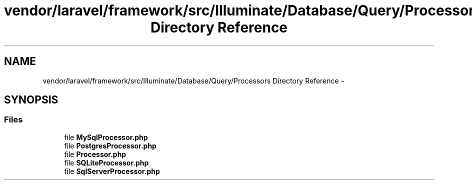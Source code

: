 .TH "vendor/laravel/framework/src/Illuminate/Database/Query/Processors Directory Reference" 3 "Tue Apr 14 2015" "Version 1.0" "VirtualSCADA" \" -*- nroff -*-
.ad l
.nh
.SH NAME
vendor/laravel/framework/src/Illuminate/Database/Query/Processors Directory Reference \- 
.SH SYNOPSIS
.br
.PP
.SS "Files"

.in +1c
.ti -1c
.RI "file \fBMySqlProcessor\&.php\fP"
.br
.ti -1c
.RI "file \fBPostgresProcessor\&.php\fP"
.br
.ti -1c
.RI "file \fBProcessor\&.php\fP"
.br
.ti -1c
.RI "file \fBSQLiteProcessor\&.php\fP"
.br
.ti -1c
.RI "file \fBSqlServerProcessor\&.php\fP"
.br
.in -1c
